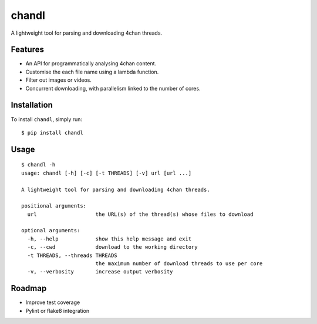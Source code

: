 chandl
======

.. image:: https://img.shields.io/pypi/v/chandl.svg
   :target: https://pypi.python.org/pypi/chandl
.. image:: https://img.shields.io/pypi/pyversions/chandl.svg
.. image:: https://travis-ci.org/gebn/chandl.svg?branch=master
   :target: https://travis-ci.org/gebn/chandl
.. image:: https://coveralls.io/repos/github/gebn/chandl/badge.svg?branch=master
   :target: https://coveralls.io/github/gebn/chandl?branch=master

A lightweight tool for parsing and downloading 4chan threads.

Features
--------

-  An API for programmatically analysing 4chan content.
-  Customise the each file name using a lambda function.
-  Filter out images or videos.
-  Concurrent downloading, with parallelism linked to the number of
   cores.

Installation
------------

To install ``chandl``, simply run:

::

    $ pip install chandl

Usage
-----

::

    $ chandl -h
    usage: chandl [-h] [-c] [-t THREADS] [-v] url [url ...]

    A lightweight tool for parsing and downloading 4chan threads.

    positional arguments:
      url                   the URL(s) of the thread(s) whose files to download

    optional arguments:
      -h, --help            show this help message and exit
      -c, --cwd             download to the working directory
      -t THREADS, --threads THREADS
                            the maximum number of download threads to use per core
      -v, --verbosity       increase output verbosity

Roadmap
-------

-  Improve test coverage
-  Pylint or flake8 integration
